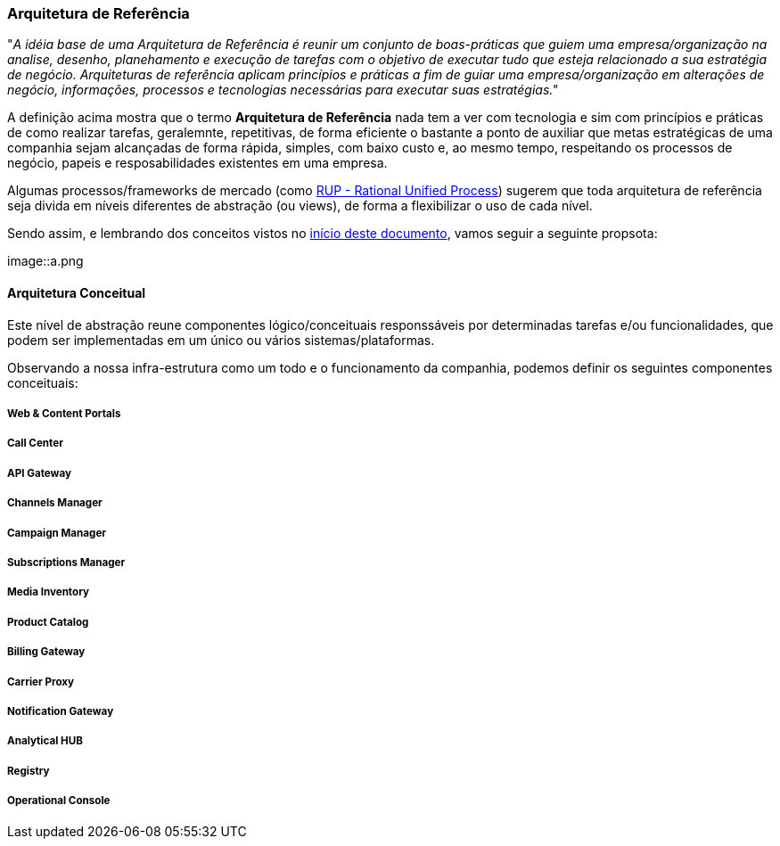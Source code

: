 [[reference-guide-architecture]]
=== Arquitetura de Referência
"_A idéia base de uma Arquitetura de Referência é reunir um conjunto de boas-práticas que guiem uma empresa/organização na
analise, desenho, planehamento e execução de tarefas com o objetivo de executar tudo que esteja relacionado a sua
estratégia de negócio. Arquiteturas de referência aplicam princípios e práticas a fim de guiar uma empresa/organização
em alterações de negócio, informações, processos e tecnologias necessárias para executar suas estratégias."_

A definição acima mostra que o termo *Arquitetura de Referência* nada tem a ver com tecnologia e sim com princípios e
práticas de como realizar tarefas, geralemnte, repetitivas, de forma eficiente o bastante a ponto de auxiliar que metas
estratégicas de uma companhia sejam alcançadas de forma rápida, simples, com baixo custo e, ao mesmo tempo, respeitando
os processos de negócio, papeis e resposabilidades existentes em uma empresa.

Algumas processos/frameworks de mercado (como http://www.wthreex.com/rup/largeprojects/index.htm[RUP - Rational Unified
Process]) sugerem que toda arquitetura de referência seja divida em níveis diferentes de abstração (ou views), de forma
a flexibilizar o uso de cada nível.

Sendo assim, e lembrando dos conceitos vistos no xref:about#about-concepts[início deste documento], vamos seguir a
seguinte propsota:

image::a.png

==== Arquitetura Conceitual

Este nível de abstração reune componentes lógico/conceituais responssáveis por determinadas tarefas e/ou funcionalidades,
que podem ser implementadas em um único ou vários sistemas/plataformas.

Observando a nossa infra-estrutura como um todo e o funcionamento da companhia, podemos definir os seguintes componentes
conceituais:

===== Web & Content Portals
===== Call Center
===== API Gateway
===== Channels Manager
===== Campaign Manager
===== Subscriptions Manager
===== Media Inventory
===== Product Catalog
===== Billing Gateway
===== Carrier Proxy
===== Notification Gateway
===== Analytical HUB
===== Registry
===== Operational Console




